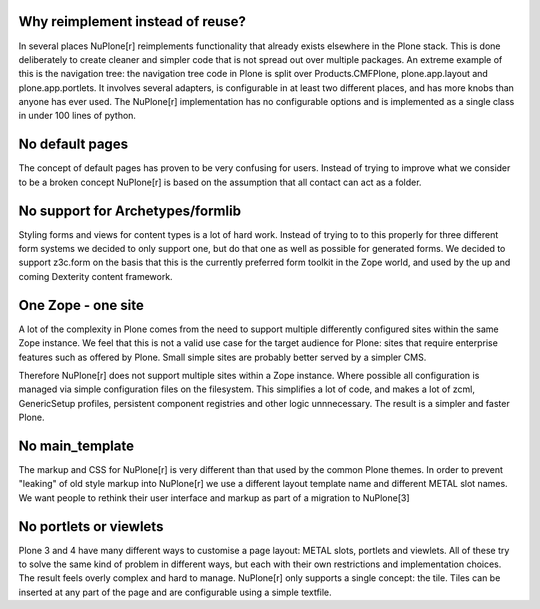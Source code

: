 Why reimplement instead of reuse?
---------------------------------

In several places NuPlone[r] reimplements functionality that already exists
elsewhere in the Plone stack. This is done deliberately to create cleaner
and simpler code that is not spread out over multiple packages. An extreme
example of this is the navigation tree: the navigation tree code in Plone is
split over Products.CMFPlone, plone.app.layout and plone.app.portlets. It
involves several adapters, is configurable in at least two different places,
and has more knobs than anyone has ever used. The NuPlone[r] implementation has
no configurable options and is implemented as a single class in under 100 lines
of python.

No default pages
----------------
The concept of default pages has proven to be very confusing for users. Instead
of trying to improve what we consider to be a broken concept NuPlone[r] is based
on the assumption that all contact can act as a folder.

No support for Archetypes/formlib
---------------------------------
Styling forms and views for content types is a lot of hard work. Instead of
trying to to this properly for three different form systems we decided to
only support one, but do that one as well as possible for generated forms. We
decided to support z3c.form on the basis that this is the currently preferred
form toolkit in the Zope world, and used by the up and coming Dexterity content
framework.

One Zope - one site
-------------------
A lot of the complexity in Plone comes from the need to support multiple
differently configured sites within the same Zope instance. We feel that
this is not a valid use case for the target audience for Plone: sites
that require enterprise features such as offered by Plone. Small simple
sites are probably better served by a simpler CMS.

Therefore NuPlone[r] does not support multiple sites within a Zope instance.
Where possible all configuration is managed via simple configuration
files on the filesystem. This simplifies a lot of code, and makes a lot
of zcml, GenericSetup profiles, persistent component registries and other
logic unnnecessary. The result is a simpler and faster Plone.

No main_template
----------------
The markup and CSS for NuPlone[r] is very different than that used by the
common Plone themes. In order to prevent "leaking" of old style markup
into NuPlone[r] we use a different layout template name and different
METAL slot names. We want people to rethink their user interface and
markup as part of a migration to NuPlone[3]


No portlets or viewlets
-----------------------
Plone 3 and 4 have many different ways to customise a page layout: METAL
slots, portlets and viewlets. All of these try to solve the same kind
of problem in different ways, but each with their own restrictions and
implementation choices. The result feels overly complex and hard to manage.
NuPlone[r] only supports a single concept: the tile. Tiles can be inserted
at any part of the page and are configurable using a simple textfile.

